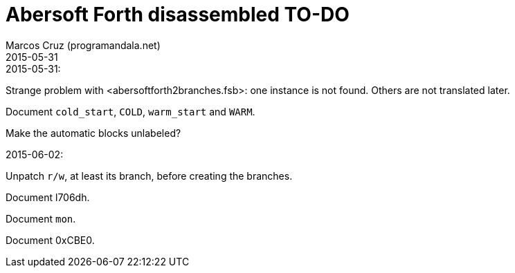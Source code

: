= Abersoft Forth disassembled TO-DO
:author: Marcos Cruz (programandala.net)
:revdate: 2015-05-31


.2015-05-31:

Strange problem with <abersoftforth2branches.fsb>: one instance is not
found.  Others are not translated later.

Document `cold_start`, `COLD`, `warm_start` and `WARM`.

Make the automatic blocks unlabeled?

.2015-06-02:

Unpatch `r/w`, at least its branch, before creating the branches.

Document l706dh.

Document `mon`.

Document 0xCBE0.

